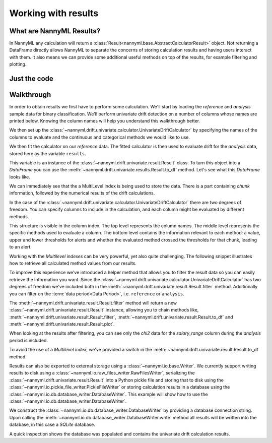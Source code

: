 .. _working_with_results:

====================
Working with results
====================

What are NannyML Results?
-------------------------

In NannyML any calculation will return a :class:`Result<nannyml.base.AbstractCalculatorResult>` object. Not returning
a DataFrame directly allows NannyML to separate the concerns of storing calculation results and having users interact
with them. It also means we can  provide some additional useful methods on top of the results, for example filtering
and plotting.

Just the code
-------------

.. nbimport::
    :path: ./example_notebooks/Tutorial - Working with results.ipynb
    :cells: 1 2 3 6 7 9 11

Walkthrough
-----------

In order to obtain results we first have to perform some calculation. We'll start by loading the `reference` and
`analysis` sample data for binary classification.
We'll perform univariate drift detection on a number of columns whose names are printed below.
Knowing the column names will help you understand this walkthrough better.

.. nbimport::
    :path: ./example_notebooks/Tutorial - Working with results.ipynb
    :cells: 1
    :show_output:

We then set up the :class:`~nannyml.drift.univariate.calculator.UnivariateDriftCalculator` by specifying the names
of the columns to evaluate and the continuous and categorical methods we would like to use.

We then fit the calculator on our `reference` data. The fitted calculator is then used to evaluate drift for the
`analysis` data, stored here as the variable ``results``.

.. nbimport::
    :path: ./example_notebooks/Tutorial - Working with results.ipynb
    :cells: 2

This variable is an instance of the :class:`~nannyml.drift.univariate.result.Result` class. To turn this object into a
`DataFrame` you can use the :meth:`~nannyml.drift.univariate.results.Result.to_df` method. Let's see what
this `DataFrame` looks like.


.. nbimport::
    :path: ./example_notebooks/Tutorial - Working with results.ipynb
    :cells: 3

We can immediately see that the a MultiLevel index is being used to store the data. There is a part containing `chunk`
information, followed by the numerical results of the drift calculations.

In the case of the :class:`~nannyml.drift.univariate.calculator.UnivariateDriftCalculator` there are two degrees of
freedom. You can specify columns to include in the calculation, and each column might be evaluated by different methods.

This structure is visible in the column index. The top level represents the column names. The middle level represents
the specific methods used to evaluate a column. The bottom level contains the information relevant to each method:
a value, upper and lower thresholds for alerts and whether the evaluated method crossed the thresholds for that chunk,
leading to an alert.

.. nbtable::
    :path: ./example_notebooks/Tutorial - Working with results.ipynb
    :cell: 4

Working with the `Multilevel indexes` can be very powerful, yet also quite challenging.
The following snippet illustrates how to retrieve all calculated method values from our results.

.. nbimport::
    :path: ./example_notebooks/Tutorial - Working with results.ipynb
    :cells: 5
    :show_output:

To improve this experience we've introduced a helper method that allows you to filter the result data so you can easily
retrieve the information you want. Since the :class:`~nannyml.drift.univariate.calculator.UnivariateDriftCalculator` has
two degrees of freedom we've included both in the :meth:`~nannyml.drift.univariate.result.Result.filter` method.
Additionally you can filter on the :term:`data period<Data Period>`, i.e. ``reference`` or ``analysis``.

The :meth:`~nannyml.drift.univariate.result.Result.filter` method will return a new
:class:`~nannyml.drift.univariate.result.Result` instance, allowing you to chain methods like,
:meth:`~nannyml.drift.univariate.result.Result.filter`, :meth:`~nannyml.drift.univariate.result.Result.to_df` and
:meth:`~nannyml.drift.univariate.result.Result.plot`.

.. nbimport::
    :path: ./example_notebooks/Tutorial - Working with results.ipynb
    :cells: 6
    :show_output:

When looking at the results after filtering, you can see only the `chi2` data for the `salary_range` column during the
`analysis` period is included.

.. nbimport::
    :path: ./example_notebooks/Tutorial - Working with results.ipynb
    :cells: 7

.. nbtable::
    :path: ./example_notebooks/Tutorial - Working with results.ipynb
    :cell: 8

To avoid the use of a `Multilevel index`, we've provided a switch in the
:meth:`~nannyml.drift.univariate.result.Result.to_df` method.

.. nbimport::
    :path: ./example_notebooks/Tutorial - Working with results.ipynb
    :cells: 9

.. nbtable::
    :path: ./example_notebooks/Tutorial - Working with results.ipynb
    :cell: 10

Results can also be exported to external storage using a :class:`~nannyml.io.base.Writer`. We currently support writing
results to disk using a :class:`~nannyml.io.raw_files_writer.RawFilesWriter`, serializing the
:class:`~nannyml.drift.univariate.result.Result` into a Python pickle file and storing that to disk using the
:class:`~nannyml.io.pickle_file_writer.PickleFileWriter` or storing calculation results in a database using the
:class:`~nannyml.io.db.database_writer.DatabaseWriter`. This example will show how to use the
:class:`~nannyml.io.db.database_writer.DatabaseWriter`.

We construct the :class:`~nannyml.io.db.database_writer.DatabaseWriter` by providing a database connection string.
Upon calling the :meth:`~nannyml.io.db.database_writer.DatabaseWriter.write` method all results will be written into
the database, in this case a `SQLite` database.

.. nbimport::
    :path: ./example_notebooks/Tutorial - Working with results.ipynb
    :cells: 11

A quick inspection shows the database was populated and contains the univariate drift calculation results.

.. nbimport::
    :path: ./example_notebooks/Tutorial - Working with results.ipynb
    :cells: 12
    :show_output:

.. nbimport::
    :path: ./example_notebooks/Tutorial - Working with results.ipynb
    :cells: 13
    :show_output:

